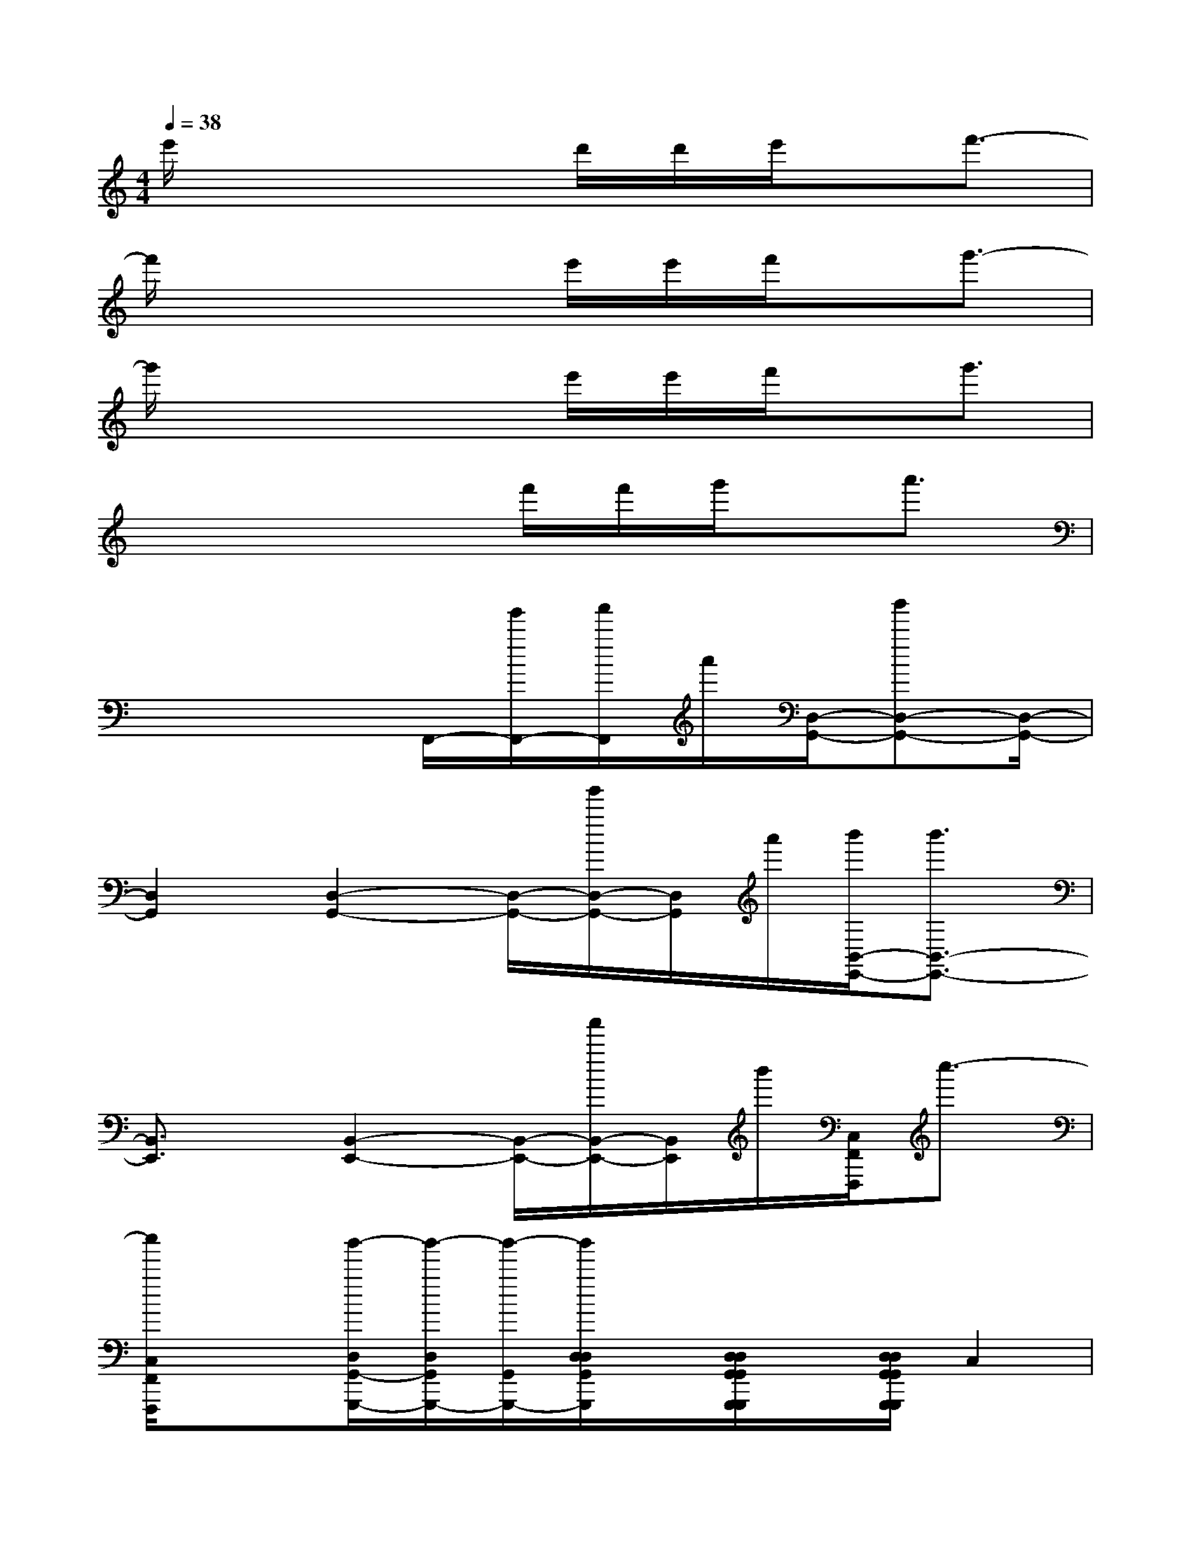 X:1
T:
M:4/4
L:1/8
Q:1/4=38
K:C%0sharps
V:1
e'/2x4d'/2d'/2e'/2x/2f'3/2-|
f'/2x4e'/2e'/2f'/2x/2g'3/2-|
g'/2x4e'/2e'/2f'/2x/2g'3/2|
x4x/2f'/2f'/2g'/2x/2a'3/2|
x4F,,/2-[g'/2F,,/2-][a'/2F,,/2]a'/2[D,/2-G,,/2-][b'D,-G,,-][D,/2-G,,/2-]|
[D,2G,,2][D,2-G,,2-][D,/2-G,,/2-][g'/2D,/2-G,,/2-][D,/2G,,/2]a'/2[b'/2B,,/2-E,,/2-][b'3/2B,,3/2-E,,3/2-]|
[B,,3/2E,,3/2]x/2[B,,2-E,,2-][B,,/2-E,,/2-][a'/2B,,/2-E,,/2-][B,,/2E,,/2]b'/2[C,/2F,,/2F,,,/2]c''3/2-|
[c''/2C,/2F,,/2F,,,/2]x3/2[b'/2-D,/2G,,/2-G,,,/2-][b'/2-D,/2G,,/2G,,,/2-][b'/2-G,,/2G,,,/2-][b'/2D,/2D,/2G,,/2G,,,/2]x/2[D,/2D,/2G,,/2G,,/2G,,,/2G,,,/2]x/2[D,/2D,/2G,,/2G,,/2G,,,/2G,,,/2]C,2|
[E-D-G,C,][E/2-D/2-G,/2C,/2][E/2D/2G,/2C,/2][d'/2G,/2-C,/2-][a/2G,/2-C,/2-][G,/2-C,/2-][d/2G/2G,/2C,/2][d/2G,/2-C,/2-][A/2G,/2C,/2][G,/2C,/2][D/2A,/2G,/2C,/2][G,/2C,/2-F,,/2-][A,3/2C,3/2F,,3/2]|
[C-F,-C,F,,][C/2-F,/2-C,/2F,,/2][C/2-F,/2-C,/2F,,/2][C-F,-C,F,,][C/2F,/2F,,/2][f/2C,/2F,,/2][g/2g/2^C/2-A,/2-E,/2A,,/2][d/2^C/2-A,/2-A,,/2E,,/2][^C/2A,/2-][A/2^C/2A,/2D,/2G,,/2][=C3/2C,3/2-F,,3/2-][C,/2F,,/2]|
[C-F,-C,F,,][C/2-F,/2-C,/2F,,/2][C/2F,/2C,/2F,,/2][D,2G,,2][D-A,-D,G,,][D/2-A,/2-D,/2G,,/2][D/2A,/2D,/2G,,/2][B,,2E,,2]|
[D-G,-E,-B,,E,,][D/2-G,/2-E,/2-B,,/2E,,/2][D/2G,/2E,/2B,,/2E,,/2][b'/2b/2D,/2-G,,/2-][a'/2a/2D,/2-G,,/2-][d/2D,/2-G,,/2-][c'/2a/2c/2A/2D,/2G,,/2][f/2F/2B,/2-G,/2-D,/2-G,,/2-][f/2F/2B,/2-G,/2-D,/2-G,,/2][a'/2a/2B,/2G,/2D,/2-G,,/2][e'/2b/2e/2B/2D,/2G,,/2][c'3/2c3/2G,3/2-C,3/2-][G,/2C,/2]|
[E-D-G,C,-][E/2-D/2-G,/2C,/2-][E/2-D/2-G,/2C,/2-][E2-D2-G,2C,2-][EDG,C,-][G,/2C,/2][G,/2C,/2][C,2F,,2]|
[C-G,-F,-C,F,,][C/2-G,/2-F,/2-C,/2F,,/2][C/2-G,/2-F,/2-C,/2][C-G,-F,-C,F,,][C/2G,/2F,/2C,/2F,,/2][C,/2F,,/2][^C/2-A,/2-E,/2-A,,/2-][^C/2-A,/2-E,/2A,,/2-E,,/2][^C/2-A,/2-A,,/2-][^C/2A,/2D,/2A,,/2G,,/2][=C,2F,,2]|
[C-G,-C,F,,][C/2-G,/2-C,/2F,,/2][C/2G,/2C,/2F,,/2][D,2G,,2][D-A,-G,-D,G,,][D/2-A,/2-G,/2-D,/2G,,/2][D/2A,/2G,/2D,/2G,,/2][B,,2E,,2]|
[D-G,-E,-B,,E,,][D/2-G,/2-E,/2-B,,/2E,,/2][D/2G,/2E,/2B,,/2E,,/2][C,4F,,4]x2